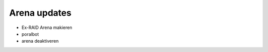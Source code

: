 
*************
Arena updates
*************

- Ex-RAID Arena makieren
- poralbot
- arena deaktiveren
